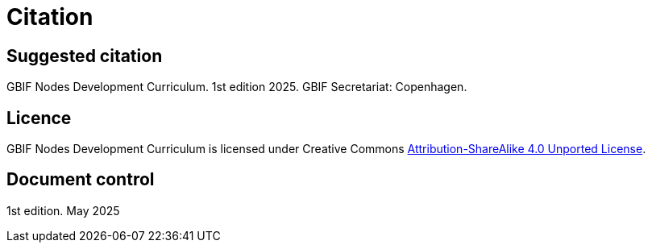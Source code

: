 = Citation

== Suggested citation

GBIF Nodes Development Curriculum. 1st edition 2025. GBIF Secretariat: Copenhagen.

== Licence

GBIF Nodes Development Curriculum is licensed under Creative Commons https://creativecommons.org/licenses/by-sa/4.0[Attribution-ShareAlike 4.0 Unported License^].

//== Persistent URI

//&nbsp;

== Document control

1st edition. May 2025
